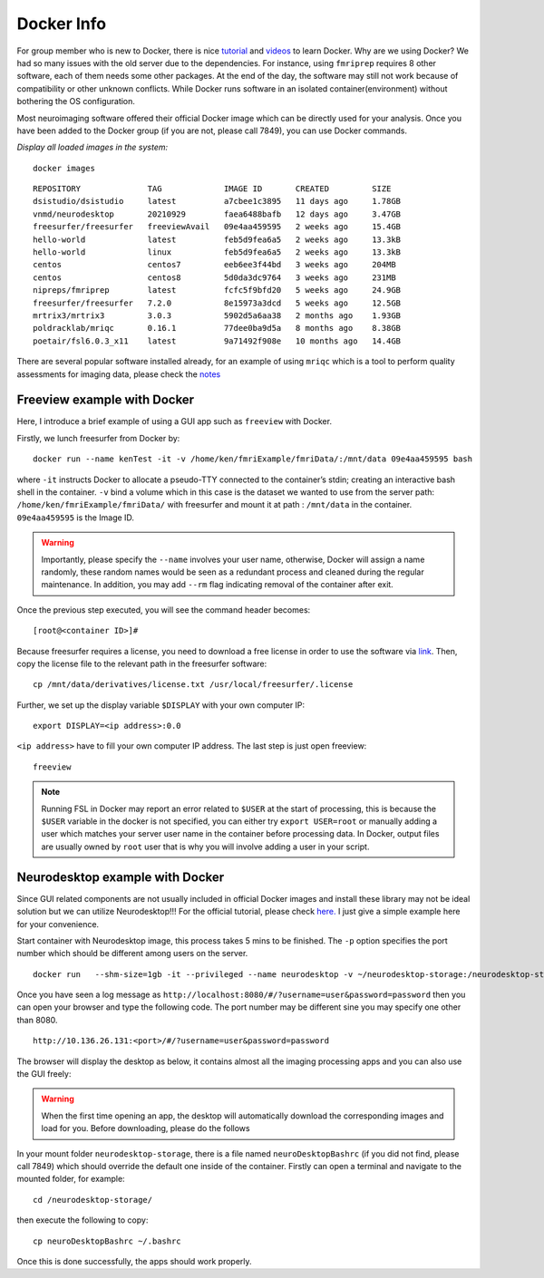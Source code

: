 Docker Info
====

For group member who is new to Docker, there is nice tutorial_ and videos_ to learn Docker. 
Why are we using Docker? We had so many issues with the old server due to the dependencies. For instance, using ``fmriprep`` requires 8 other software, each of them needs some other packages. At the end of the day, the software may still not work because of compatibility or other unknown conflicts. While Docker runs software in an isolated container(environment) without bothering the OS configuration.

Most neuroimaging software offered their official Docker image which can be directly used for your analysis. Once you have been added to the Docker group (if you are not, please call 7849), you can use Docker commands.

.. _tutorial: https://docker-curriculum.com/
.. _videos: https://www.youtube.com/watch?v=fqMOX6JJhGo

*Display all loaded images in the system:*

::

   docker images

::

   REPOSITORY              TAG             IMAGE ID       CREATED         SIZE
   dsistudio/dsistudio     latest          a7cbee1c3895   11 days ago     1.78GB
   vnmd/neurodesktop       20210929        faea6488bafb   12 days ago     3.47GB
   freesurfer/freesurfer   freeviewAvail   09e4aa459595   2 weeks ago     15.4GB
   hello-world             latest          feb5d9fea6a5   2 weeks ago     13.3kB
   hello-world             linux           feb5d9fea6a5   2 weeks ago     13.3kB
   centos                  centos7         eeb6ee3f44bd   3 weeks ago     204MB
   centos                  centos8         5d0da3dc9764   3 weeks ago     231MB
   nipreps/fmriprep        latest          fcfc5f9bfd20   5 weeks ago     24.9GB
   freesurfer/freesurfer   7.2.0           8e15973a3dcd   5 weeks ago     12.5GB
   mrtrix3/mrtrix3         3.0.3           5902d5a6aa38   2 months ago    1.93GB
   poldracklab/mriqc       0.16.1          77dee0ba9d5a   8 months ago    8.38GB
   poetair/fsl6.0.3_x11    latest          9a71492f908e   10 months ago   14.4GB

There are several popular software installed already, for an example of using ``mriqc`` which is a tool to perform quality assessments for imaging data, please check the `notes <https://sarenseeley.github.io/BIDS-fmriprep-MRIQC.html#mriqc>`_


Freeview example with Docker
----

Here, I introduce a brief example of using a GUI app such as ``freeview`` with Docker.


Firstly, we lunch freesurfer from Docker by: 

::

   docker run --name kenTest -it -v /home/ken/fmriExample/fmriData/:/mnt/data 09e4aa459595 bash
   
where ``-it`` instructs Docker to allocate a pseudo-TTY connected to the container’s stdin; creating an interactive bash shell in the container. ``-v`` bind a volume which in this case is the dataset we wanted to use from the server path: ``/home/ken/fmriExample/fmriData/`` with freesurfer and mount it at path : ``/mnt/data`` in the container.  ``09e4aa459595`` is the Image ID. 

.. warning::

   Importantly, please specify the ``--name`` involves your user name, otherwise, Docker will assign a name randomly, these random names would be seen as a redundant process and cleaned during the regular maintenance. In addition, you may add ``--rm`` flag indicating removal of the container after exit.

Once the previous step executed, you will see the command header becomes: 

::

   [root@<container ID>]#
   
Because freesurfer requires a license, you need to download a free license in order to use the software via link_. Then, copy the license file to the relevant path in the freesurfer software: 

::

   cp /mnt/data/derivatives/license.txt /usr/local/freesurfer/.license
   
Further, we set up the display variable ``$DISPLAY`` with your own computer IP:

::

   export DISPLAY=<ip address>:0.0

``<ip address>`` have to fill your own computer IP address. The last step is just open freeview:

::

   freeview

.. image:: freeview_img.png
   :width: 600pt



.. _link: https://surfer.nmr.mgh.harvard.edu/fswiki/License
   
   
.. Note::

   Running FSL in Docker may report an error related to ``$USER`` at the start of processing, this is because the ``$USER`` variable in the docker is not specified, you can either try ``export USER=root`` or manually adding a user which matches your server user name in the container before processing data.  In Docker, output files are usually owned by ``root`` user that is why you will involve adding a user in your script.


Neurodesktop example with Docker
----

Since GUI related components are not usually included in official Docker images and install these library may not be ideal solution but we can utilize Neurodesktop!!! For the official tutorial, please check `here. <https://neurodesk.github.io/docs/neurodesktop/getting-started/linux/>`_ I just give a simple example here for your convenience.

Start container with Neurodesktop image, this process takes 5 mins to be finished. The ``-p`` option specifies the port number which should be different among users on the server.

::

   docker run   --shm-size=1gb -it --privileged --name neurodesktop -v ~/neurodesktop-storage:/neurodesktop-storage -e HOST_UID="$(id -u)" -e HOST_GID="$(id -g)" -p 8080:8080 -h neurodesktop-20210929 vnmd/neurodesktop:20210929


Once you have seen a log message as ``http://localhost:8080/#/?username=user&password=password`` then you can open your browser and type the following code. The port number may be different sine you may specify one other than 8080. 

:: 

   http://10.136.26.131:<port>/#/?username=user&password=password

The browser will display the desktop as below, it contains almost all the imaging processing apps and you can also use the GUI freely:

.. image:: neurodesktop.png
   :width: 600pt

.. warning::

  When the first time opening an app, the desktop will automatically download the corresponding images and load for you. Before downloading, please do the follows
  
In your mount folder ``neurodesktop-storage``, there is a file named ``neuroDesktopBashrc`` (if you did not find, please call 7849) which should override the default one inside of the container. Firstly can open a terminal and navigate to the mounted folder, for example: 

:: 

   cd /neurodesktop-storage/

then execute the following to copy: 

:: 

   cp neuroDesktopBashrc ~/.bashrc
   
Once this is done successfully, the apps should work properly.



   
   
